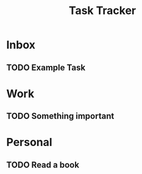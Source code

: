 #+TITLE: Task Tracker
#+TODO: TODO STARTED WAITING | DONE CANCELED

* Inbox
** TODO Example Task

* Work
** TODO Something important

* Personal
** TODO Read a book
